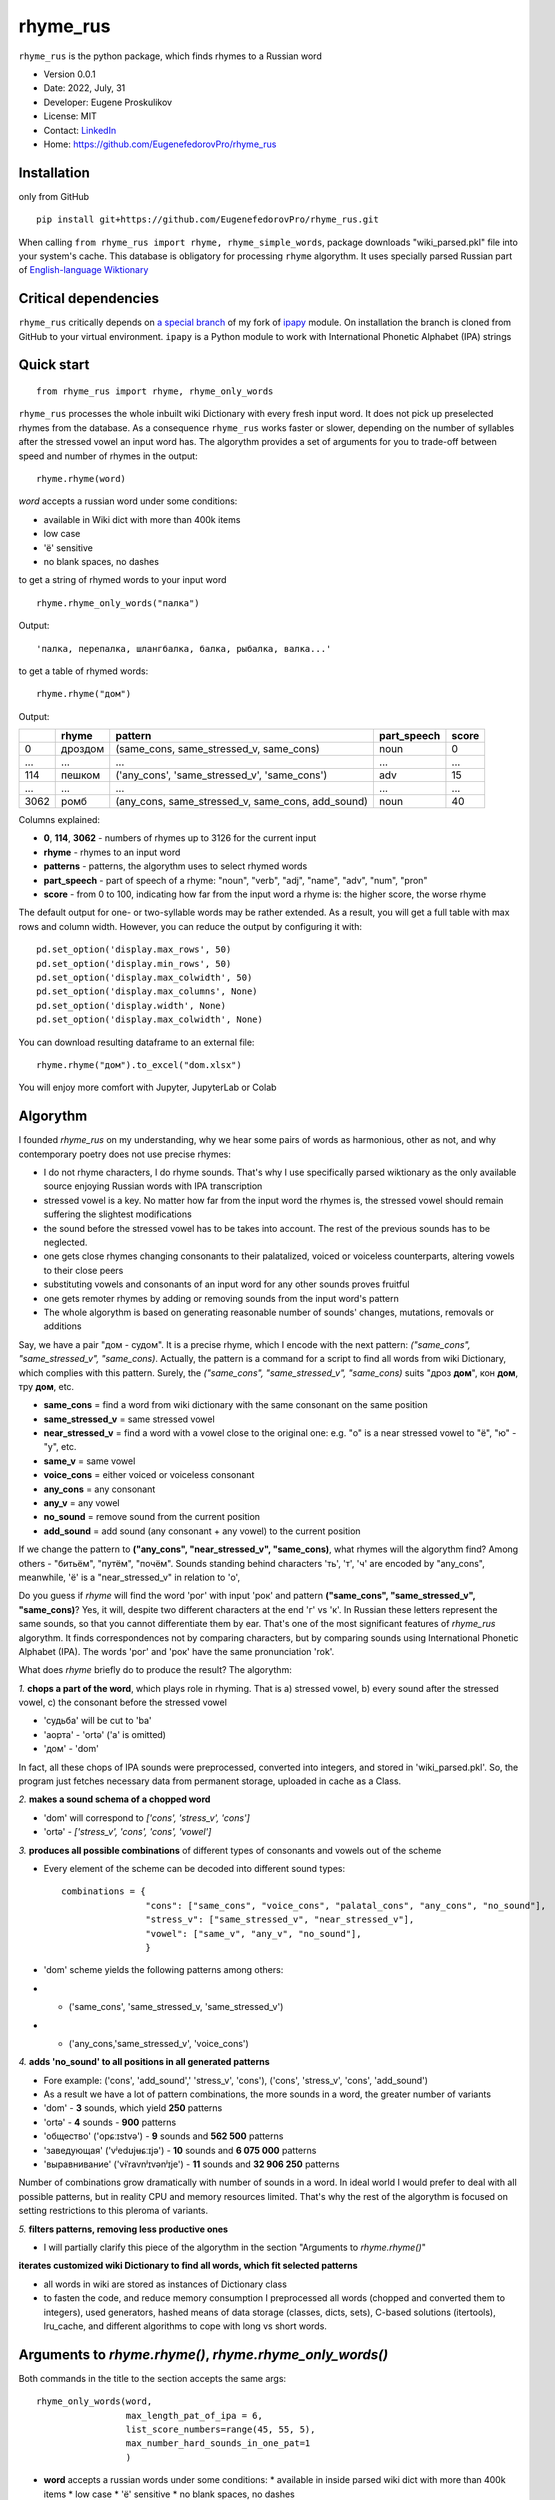 =========
rhyme_rus
=========

``rhyme_rus`` is the python package, which finds rhymes to a Russian word

* Version 0.0.1
* Date: 2022, July, 31
* Developer: Eugene Proskulikov
* License: MIT
* Contact: `LinkedIn <https://www.linkedin.com/in/eugene-proskulikov-168050a4/>`_
* Home: https://github.com/EugenefedorovPro/rhyme_rus

Installation
_________________

only from GitHub

::

    pip install git+https://github.com/EugenefedorovPro/rhyme_rus.git

When calling ``from rhyme_rus import rhyme, rhyme_simple_words``, 
package downloads "wiki_parsed.pkl" file into your system's 
cache. This database is obligatory for processing ``rhyme`` algorythm. 
It uses specially parsed Russian part of `English-language Wiktionary <https://en.wiktionary.org/wiki/Wiktionary:Main_Page>`_


Critical dependencies 
_________________________

``rhyme_rus`` critically depends on `a special branch <https://github.com/EugenefedorovPro/ipapy_eugene/tree/forpython310>`_ of my fork of 
`ipapy <https://github.com/pettarin/ipapy>`_ module. On installation
the branch is cloned from GitHub to your virtual environment. 
``ipapy`` is a Python module to work with International Phonetic Alphabet (IPA) strings

Quick start
_________________________________________

::

    from rhyme_rus import rhyme, rhyme_only_words

``rhyme_rus`` processes the whole inbuilt wiki Dictionary with every fresh input word. It does not pick up preselected rhymes from the database. As a consequence ``rhyme_rus`` works faster or slower, depending on the number of syllables after the stressed vowel an input word has. The algorythm provides 
a set of arguments for you to trade-off between speed and number of rhymes in the output::

    rhyme.rhyme(word)

*word* accepts a russian word under some conditions:

- available in Wiki dict with more than 400k items
- low case
- 'ё' sensitive
- no blank spaces, no dashes


to get a string of rhymed words to your input word

::

    rhyme.rhyme_only_words("палка")
  
    
Output:: 
    
    'палка, перепалка, шлангбалка, балка, рыбалка, валка...'

to get a table of rhymed words::

    rhyme.rhyme("дом")


Output:


+----+--------+-------------------------------------------------+-----------+-----+
|    |rhyme   |pattern                                          |part_speech|score|
+====+========+=================================================+===========+=====+
|0   | дроздом|(same_cons, same_stressed_v, same_cons)          |noun       |0    |
+----+--------+-------------------------------------------------+-----------+-----+
|... |...     |...                                              | ...       |...  |
+----+--------+-------------------------------------------------+-----------+-----+
|114 |пешком  |('any_cons', 'same_stressed_v', 'same_cons')     |     adv   |15   |
+----+--------+-------------------------------------------------+-----------+-----+
| ...|...     |...                                              |...        |...  |
+----+--------+-------------------------------------------------+-----------+-----+
|3062|ромб    |(any_cons, same_stressed_v, same_cons, add_sound)|    noun   |40   |
+----+--------+-------------------------------------------------+-----------+-----+

Columns explained:

* **0**, **114**, **3062** - numbers of rhymes up to 3126 for the current input
* **rhyme** - rhymes to an input word
* **patterns** - patterns, the algorythm uses to select rhymed words
* **part_speech** - part of speech of a rhyme: "noun", "verb", "adj", "name", "adv", "num", "pron"
* **score** - from 0 to 100, indicating how far from the input word a rhyme is: the higher score, the worse rhyme


The default output for one- or two-syllable words may be rather extended. 
As a result, you will get a full table with max rows and column width. 
However, you can reduce the output by configuring it with::


    pd.set_option('display.max_rows', 50)
    pd.set_option('display.min_rows', 50)
    pd.set_option('display.max_colwidth', 50)
    pd.set_option('display.max_columns', None)
    pd.set_option('display.width', None)
    pd.set_option('display.max_colwidth', None)
    

You can download resulting dataframe to an external file::
 
    rhyme.rhyme("дом").to_excel("dom.xlsx")

You will enjoy more comfort with  Jupyter, JupyterLab or Colab

Algorythm
__________
I founded `rhyme_rus` on my understanding, why we hear some
pairs of words as harmonious, other as not,
and why contemporary poetry does not use precise rhymes:

* I do not rhyme characters, I do rhyme sounds. That's why I use specifically parsed wiktionary as the only available source enjoying Russian words with IPA transcription

* stressed vowel is a key. No matter how far from the input word the rhymes is, the stressed vowel should remain suffering the slightest modifications

* the sound before the stressed vowel has to be takes into account. The rest of the previous sounds has to be neglected.

* one gets close rhymes changing consonants to their palatalized, voiced or voiceless counterparts, altering vowels to their close peers 

* substituting vowels and consonants of an input word for any other sounds proves fruitful

* one gets remoter rhymes by adding or removing sounds from the input word's pattern

* The whole algorythm is based on generating reasonable number of sounds' changes, mutations, removals or additions


Say, we have a pair "дом - судом". It is a precise rhyme, which 
I encode with the next pattern: 
*("same_cons", "same_stressed_v", "same_cons)*. Actually,
the pattern is a command for a script to find all words 
from wiki Dictionary, which complies with this pattern. 
Surely, the *("same_cons", "same_stressed_v", "same_cons)* 
suits "дроз **дом**", кон **дом**, тру **дом**, etc.

- **same_cons** = find a word from wiki dictionary with the same consonant on the same position  
- **same_stressed_v** = same stressed vowel
- **near_stressed_v** = find a word with a vowel close to the original one: e.g. "о" is a near stressed vowel to "ё", "ю" - "у", etc.  
- **same_v** = same vowel
- **voice_cons** = either voiced or voiceless consonant 
- **any_cons** = any consonant 
- **any_v** = any vowel
- **no_sound** = remove sound from the current position 
- **add_sound** = add sound (any consonant + any vowel) to the current position  

If we change the pattern to 
**("any_cons", "near_stressed_v", "same_cons)**, 
what rhymes will the algorythm find? Among others -
"битьём", "путём", "почём". Sounds standing behind
characters 'ть', 'т', 'ч' are encoded by "any_cons", meanwhile, 
'ё' is a "near_stressed_v" in relation to 'о',

Do you guess if `rhyme` will find the word 
'рог' with input 'рок' and pattern
**("same_cons", "same_stressed_v", "same_cons)**? Yes, it will, 
despite two different characters at the end 'г' vs 'к'. 
In Russian these letters represent the same sounds, so that you 
cannot differentiate them by ear. That's one of the 
most significant features of `rhyme_rus` algorythm. 
It finds correspondences not by comparing characters, 
but by comparing sounds using International Phonetic Alphabet (IPA).
The words 'рог' and 'рок' have the same 
pronunciation 'rok'.

What does `rhyme` briefly do to produce the result? The algorythm: 


*1.*
**chops a part of the word**, which plays role in rhyming. 
That is a\) stressed vowel, b) every sound after the stressed vowel, 
c) the consonant before the stressed vowel
 
* 'судьба' will be cut to 'ba'
* 'аорта' - 'ortə' \('a' is omitted) 
* 'дом' - 'dom'

In fact, all these chops of IPA sounds were preprocessed,
converted into integers, and stored in 'wiki_parsed.pkl'. So, the program just
fetches necessary data from permanent storage, uploaded in cache as a Class.

*2.*
**makes a sound schema of a chopped word** 

* 'dom' will correspond to *\['cons', 'stress_v', 'cons']*
* 'ortə' - *\['stress_v', 'cons', 'cons', 'vowel']*

*3.*
**produces all possible combinations** of different types of consonants and
vowels out of the scheme 

* Every element of the scheme can be decoded into different sound types:: 

    combinations = {  
                    "cons": ["same_cons", "voice_cons", "palatal_cons", "any_cons", "no_sound"],  
                    "stress_v": ["same_stressed_v", "near_stressed_v"],  
                    "vowel": ["same_v", "any_v", "no_sound"],  
                    }

* 'dom' scheme yields the following patterns among others: 
* * ('same_cons', 'same_stressed_v, 'same_stressed_v')
* * ('any_cons,'same_stressed_v', 'voice_cons')

*4.*
**adds 'no_sound' to all positions in all generated patterns**

* Fore example: ('cons', 'add_sound',' 'stress_v', 'cons'), ('cons', 'stress_v', 'cons', 'add_sound')

* As a result we have a lot of pattern combinations, the more sounds in a word, the greater number of variants
* 'dom' - **3** sounds, which yield **250** patterns
* 'ortə' - **4** sounds - **900** patterns
* 'общество' \('opɕːɪstvə') - **9** sounds and **562 500** patterns
* 'заведующая' \('vʲedʊjʉɕːɪjə') - **10** sounds and **6 075 000** patterns 
* 'выравнивание' \('vɨˈravnʲɪvənʲɪje') - **11** sounds and **32 906 250** patterns

Number of combinations grow dramatically with number of sounds in a word.
In ideal world I would prefer to deal with all possible patterns,
but in reality CPU and memory resources limited. That's why the rest of the
algorythm is focused on setting restrictions to this pleroma of variants.  

*5.*
**filters patterns, removing less productive ones**

* I will partially clarify this piece of the algorythm in the section "Arguments to `rhyme.rhyme()`" 
 

**iterates customized wiki Dictionary to find all words, which fit
selected patterns**

* all words in wiki are stored as instances of Dictionary class
* to fasten the code, and reduce memory consumption I preprocessed all words (chopped and converted them to integers), used generators, hashed means of data storage (classes, dicts, sets), C-based solutions (itertools), lru_cache, and different algorithms to cope with long vs short words.


Arguments to `rhyme.rhyme()`, `rhyme.rhyme_only_words()`
__________________________________________________________

Both commands in the title to the section accepts the same args::

    rhyme_only_words(word,
                     max_length_pat_of_ipa = 6,
                     list_score_numbers=range(45, 55, 5),
                     max_number_hard_sounds_in_one_pat=1
                     )
    

* **word** accepts a russian words under some conditions:
  * available in inside parsed wiki dict with more than 400k items
  * low case
  * 'ё' sensitive
  * no blank spaces, no dashes

* **list_score_numbers** accepts list of integers from 0 to 100 with step 5.
  * 0 score corresponds to precise rhymes ('дом' - 'ведом')
  * 100 score corresponds to rhymes, which can hardly be associated with an input ('дом' - 'бредём')


* **max_length_pat_of_ipa** sets a number of sounds, which will be taken to generate all possible patterns

* * if max_length_pat_of_ipa is set to 6 \(default) the algorithm will generate patterns only for first 6 sounds, while remaining all other sounds in the tail of the word unchanged. It means, that, e.g. word 'беженец' \(bʲeʐɨnʲɪt͡s') will find rhymes, which will end on unchanged 7th sound \('ц'): 'соперни**ц**', 'столешни**ц**', etc.
* **max_number_hard_sounds_in_one_pat** defines number of 'hard_sounds' to be picked up in a pattern. "Hard_sounds" stands for CPU-consuming sounds, especially 'any_v', 'any_cons', 'add_sounds', but also 'palatal_cons', 'voice_cons'

* * if you set *max_number_hard_sounds_in_one_pat* to 1 \(default) no pattern has more than 1 sound of this type: ('any_cons', 'same_vowel', 'palatal_cons')
* * if you set arg to 2 the algorythm produces also patterns of this sort ('any_cons', 'same_vowel', 'palatal_cons', 'any_cons') - two 'any_cons' in a pattern


To make a trade-off between fast execution and extended output, 
three arguments to `rhyme.rhyme()` are available. The following code reveals
the **default values**::

    word = "беженец"
    table_word_pat_score = rhyme(word,
                                 max_length_pat_of_ipa=6,
                                 list_score_numbers=range(0, 45, 5),
                                 max_number_hard_sounds_in_one_pat=1
                                 )
    print(table_word_pat_score)

It takes 18 seconds to find rhymes to the word *беженец* 
with 9 rows of the output in a table: 'беженец', 'приверженец',
'соперниц', 'грешниц', 'столешниц', 'бедренец', 'первенец', 'перельниц', 
'перечниц'.

You guess 18 secs too long to wait. Let's try and make it a bit faster, by
**setting list_score_numbers** from `range(0, 45, 5)` to `range(0, 35, 5)`:: 


    word = "беженец"
    table_word_pat_score = rhyme(word,
                                 max_length_pat_of_ipa=6,
                                 list_score_numbers=range(0, 35, 5),
                                 max_number_hard_sounds_in_one_pat=1
                                 )
    print(table_word_pat_score)
    

* Time of execution: 7.9 sec. Much faster, but with some cost.
* Number of rhymed words: 5. It means -3 words, with only 'беженец', 'приверженец', 'соперниц', 'грешниц', 'столешниц'.


It seems the output is too scarce. Let's shift our trade-off to results' side, 
by returning default to `list_score_numbers=range(0, 45, 5)` and
increasing **max_length_pat_of_ipa*`** from 6 to 7::

    word = "беженец"
    table_word_pat_score = rhyme(word,
                                 max_length_pat_of_ipa=7,
                                 list_score_numbers=range(0, 45, 5),
                                 max_number_hard_sounds_in_one_pat=1
                                 )
    print(table_word_pat_score)
   

* Time of execution: 45 sec.
* Number of rhymed words: 15. It means +6 rhymes to default output, with additional 'беженки', 'беженце', 'беженцы', 'беженца', 'убежище'.

The most unexpected rhymes you can achieve by changing the last parameter.
Let's check the output produced by **max_number_hard_sounds_in_one_pat** value
changed from 1 to 2 with other arguments set to default::


    word = "беженец"
    table_word_pat_score = rhyme(word,
                                 max_length_pat_of_ipa=7,
                                 list_score_numbers=range(0, 45, 5),
                                 max_number_hard_sounds_in_one_pat=2
                                 )
    print(table_word_pat_score)
    

* Time of execution: 49 sec.
* Number of rhymed words: 64. Much more than all default, but with many rhymes moving far from traditional patterns: 'ежели', 'нежити', 'тибетец', 'сеянец', 'подснежник', etc.


Utils to explore `rhyme()` output
__________________________________

You can explore the output table generated by `rhyme.rhyme(word)`::

    from rhyme_rus import rhyme
    from rhyme_rus.utils.explore_rhymes import ExploreRhymes
    word = "кот"
    table_word_pat_score = rhyme.rhyme(word)
    
    # subtract output table by number of score, arg accepts int
    score_number = 5
    rhymes_by_score = ExploreRhymes.find_rhymes_by_score(score_number, table_word_pat_score)
    print(rhymes_by_score)
    
    # subtract output table by rhyme pattern, arg accepts tuple
    pattern = ('palatal_cons', 'near_stressed_v', 'same_cons')
    rhymes_by_pattern = ExploreRhymes.find_rhymes_by_pattern(pattern, table_word_pat_score)
    print(rhymes_by_pattern)
    
    # subtract output table by part of speech, arg accepts string
    # "noun","verb","adj","name","adv","num","pron"
    part_speech = "adv"
    rhymes_by_pos = ExploreRhymes.find_rhymes_by_pos(part_speech, table_word_pat_score)
    print(rhymes_by_pos)
    
    # subtract output table by word, arg accepts string
    word = "бот"
    rhymes_by_word = ExploreRhymes.find_rhymes_by_word(word, table_word_pat_score)
    print(rhymes_by_word)
  
    
    